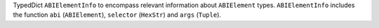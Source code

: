 TypedDict ``ABIElementInfo`` to encompass relevant information about ``ABIElement`` types. ``ABIElementInfo`` includes the function ``abi`` (``ABIElement``), ``selector`` (``HexStr``) and ``args`` (``Tuple``).

